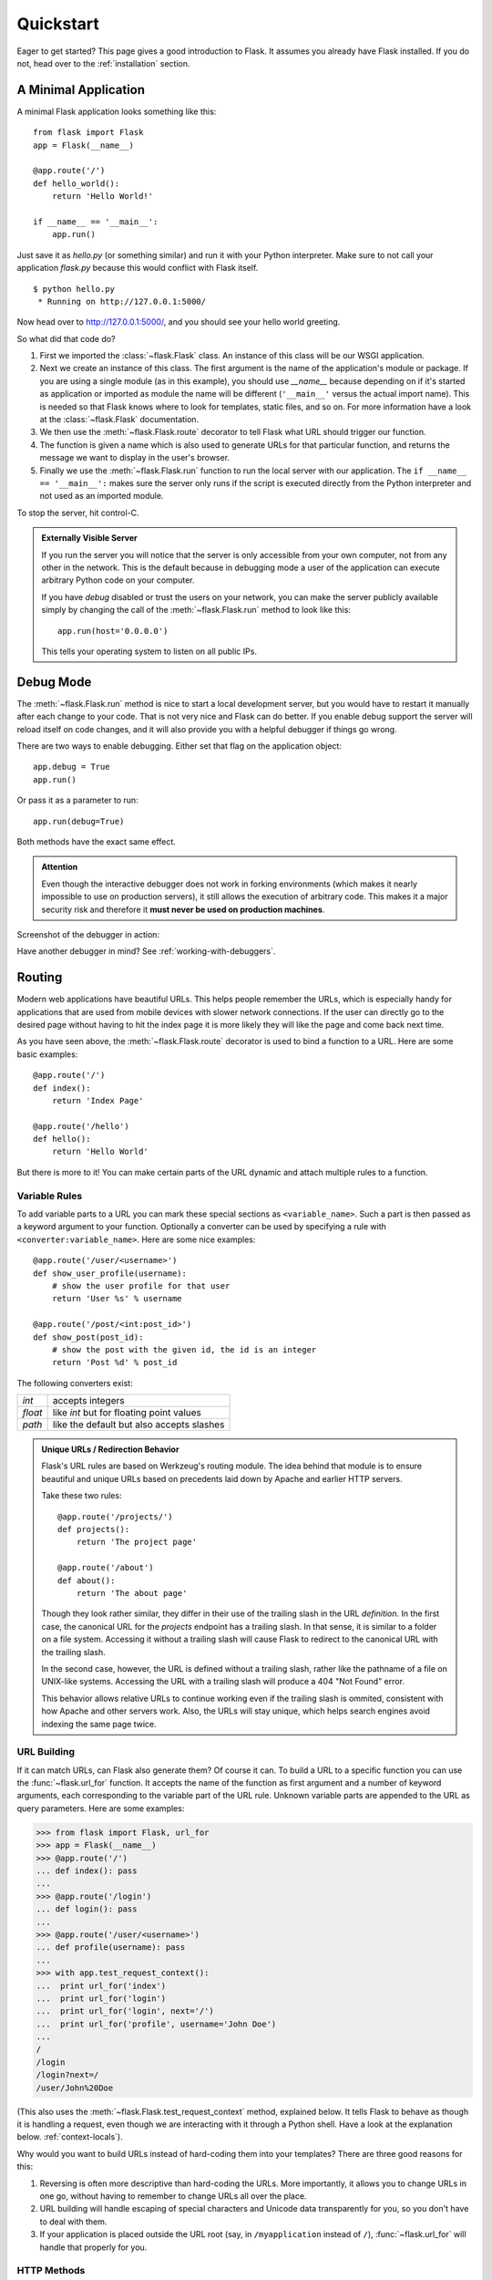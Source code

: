 .. _quickstart:

Quickstart
==========

Eager to get started?  This page gives a good introduction to Flask.  It
assumes you already have Flask installed.  If you do not, head over to the
:ref:`installation` section.


A Minimal Application
---------------------

A minimal Flask application looks something like this::

    from flask import Flask
    app = Flask(__name__)

    @app.route('/')
    def hello_world():
        return 'Hello World!'

    if __name__ == '__main__':
        app.run()

Just save it as `hello.py` (or something similar) and run it with your Python
interpreter.  Make sure to not call your application `flask.py` because this
would conflict with Flask itself.

::

    $ python hello.py
     * Running on http://127.0.0.1:5000/

Now head over to `http://127.0.0.1:5000/ <http://127.0.0.1:5000/>`_, and you
should see your hello world greeting.

So what did that code do?

1. First we imported the :class:`~flask.Flask` class.  An instance of this
   class will be our WSGI application.  
2. Next we create an instance of this class. The first argument is the name of
   the application's module or package.  If you are using a single module (as
   in this example), you should use `__name__` because depending on if it's
   started as application or imported as module the name will be different
   (``'__main__'`` versus the actual import name). This is needed so that
   Flask knows where to look for templates, static files, and so on. For more
   information have a look at the :class:`~flask.Flask` documentation.
3. We then use the :meth:`~flask.Flask.route` decorator to tell Flask what URL
   should trigger our function.
4. The function is given a name which is also used to generate URLs for that
   particular function, and returns the message we want to display in the
   user's browser.
5. Finally we use the :meth:`~flask.Flask.run` function to run the local server
   with our application.  The ``if __name__ == '__main__':`` makes sure the
   server only runs if the script is executed directly from the Python
   interpreter and not used as an imported module.

To stop the server, hit control-C.

.. _public-server:

.. admonition:: Externally Visible Server

   If you run the server you will notice that the server is only accessible
   from your own computer, not from any other in the network.  This is the
   default because in debugging mode a user of the application can execute
   arbitrary Python code on your computer.

   If you have `debug` disabled or trust the users on your network, you can
   make the server publicly available simply by changing the call of the
   :meth:`~flask.Flask.run` method to look like this::

       app.run(host='0.0.0.0')

   This tells your operating system to listen on all public IPs.


.. _debug-mode:

Debug Mode
----------

The :meth:`~flask.Flask.run` method is nice to start a local
development server, but you would have to restart it manually after each
change to your code.  That is not very nice and Flask can do better.  If
you enable debug support the server will reload itself on code changes,
and it will also provide you with a helpful debugger if things go wrong.

There are two ways to enable debugging.  Either set that flag on the
application object::

    app.debug = True
    app.run()

Or pass it as a parameter to run::

    app.run(debug=True)

Both methods have the exact same effect.

.. admonition:: Attention

   Even though the interactive debugger does not work in forking environments
   (which makes it nearly impossible to use on production servers), it still
   allows the execution of arbitrary code. This makes it a major security risk
   and therefore it **must never be used on production machines**.

Screenshot of the debugger in action:

.. image:: _static/debugger.png
   :align: center
   :class: screenshot
   :alt: screenshot of debugger in action

Have another debugger in mind? See :ref:`working-with-debuggers`.


Routing
-------

Modern web applications have beautiful URLs.  This helps people remember
the URLs, which is especially handy for applications that are used from
mobile devices with slower network connections.  If the user can directly
go to the desired page without having to hit the index page it is more
likely they will like the page and come back next time.

As you have seen above, the :meth:`~flask.Flask.route` decorator is used to
bind a function to a URL.  Here are some basic examples::

    @app.route('/')
    def index():
        return 'Index Page'

    @app.route('/hello')
    def hello():
        return 'Hello World'

But there is more to it!  You can make certain parts of the URL dynamic and
attach multiple rules to a function.

Variable Rules
``````````````

To add variable parts to a URL you can mark these special sections as
``<variable_name>``.  Such a part is then passed as a keyword argument to your
function.  Optionally a converter can be used by specifying a rule with
``<converter:variable_name>``.  Here are some nice examples::

    @app.route('/user/<username>')
    def show_user_profile(username):
        # show the user profile for that user
        return 'User %s' % username

    @app.route('/post/<int:post_id>')
    def show_post(post_id):
        # show the post with the given id, the id is an integer
        return 'Post %d' % post_id

The following converters exist:

=========== ===========================================
`int`       accepts integers
`float`     like `int` but for floating point values
`path`      like the default but also accepts slashes
=========== ===========================================

.. admonition:: Unique URLs / Redirection Behavior

   Flask's URL rules are based on Werkzeug's routing module.  The idea
   behind that module is to ensure beautiful and unique URLs based on
   precedents laid down by Apache and earlier HTTP servers.

   Take these two rules::

        @app.route('/projects/')
        def projects():
            return 'The project page'

        @app.route('/about')
        def about():
            return 'The about page'

   Though they look rather similar, they differ in their use of the trailing
   slash in the URL *definition*.  In the first case, the canonical URL for the
   `projects` endpoint has a trailing slash.  In that sense, it is similar to
   a folder on a file system.  Accessing it without a trailing slash will cause
   Flask to redirect to the canonical URL with the trailing slash.

   In the second case, however, the URL is defined without a trailing slash,
   rather like the pathname of a file on UNIX-like systems. Accessing the URL
   with a trailing slash will produce a 404 "Not Found" error.

   This behavior allows relative URLs to continue working even if the trailing
   slash is ommited, consistent with how Apache and other servers work.  Also, 
   the URLs will stay unique, which helps search engines avoid indexing the 
   same page twice.


.. _url-building:

URL Building
````````````

If it can match URLs, can Flask also generate them?  Of course it can.  To
build a URL to a specific function you can use the :func:`~flask.url_for`
function.  It accepts the name of the function as first argument and a number
of keyword arguments, each corresponding to the variable part of the URL rule.
Unknown variable parts are appended to the URL as query parameters.  Here are
some examples:

>>> from flask import Flask, url_for
>>> app = Flask(__name__)
>>> @app.route('/')
... def index(): pass
...
>>> @app.route('/login')
... def login(): pass
...
>>> @app.route('/user/<username>')
... def profile(username): pass
...
>>> with app.test_request_context():
...  print url_for('index')
...  print url_for('login')
...  print url_for('login', next='/')
...  print url_for('profile', username='John Doe')
...
/
/login
/login?next=/
/user/John%20Doe

(This also uses the :meth:`~flask.Flask.test_request_context` method, explained
below.  It tells Flask to behave as though it is handling a request, even
though we are interacting with it through a Python shell.  Have a look at the
explanation below. :ref:`context-locals`).

Why would you want to build URLs instead of hard-coding them into your
templates?  There are three good reasons for this:

1. Reversing is often more descriptive than hard-coding the URLs.  More
   importantly, it allows you to change URLs in one go, without having to
   remember to change URLs all over the place.
2. URL building will handle escaping of special characters and Unicode
   data transparently for you, so you don't have to deal with them.
3. If your application is placed outside the URL root (say, in
   ``/myapplication`` instead of ``/``), :func:`~flask.url_for` will handle
   that properly for you.


HTTP Methods
````````````

HTTP (the protocol web applications are speaking) knows different methods for
accessing URLs.  By default, a route only answers to `GET` requests, but that
can be changed by providing the `methods` argument to the
:meth:`~flask.Flask.route` decorator.  Here are some examples::

    @app.route('/login', methods=['GET', 'POST'])
    def login():
        if request.method == 'POST':
            do_the_login()
        else:
            show_the_login_form()

If `GET` is present, `HEAD` will be added automatically for you.  You
don't have to deal with that.  It will also make sure that `HEAD` requests
are handled as the `HTTP RFC`_ (the document describing the HTTP
protocol) demands, so you can completely ignore that part of the HTTP
specification.  Likewise, as of Flask 0.6, `OPTIONS` is implemented for you
automatically as well.

You have no idea what an HTTP method is?  Worry not, here is a quick
introduction to HTTP methods and why they matter:

The HTTP method (also often called "the verb") tells the server what the
clients wants to *do* with the requested page.  The following methods are
very common:

`GET`
    The browser tells the server to just *get* the information stored on
    that page and send it.  This is probably the most common method.

`HEAD`
    The browser tells the server to get the information, but it is only
    interested in the *headers*, not the content of the page.  An
    application is supposed to handle that as if a `GET` request was
    received but to not deliver the actual content.  In Flask you don't
    have to deal with that at all, the underlying Werkzeug library handles
    that for you.

`POST`
    The browser tells the server that it wants to *post* some new
    information to that URL and that the server must ensure the data is
    stored and only stored once.  This is how HTML forms usually
    transmit data to the server.

`PUT`
    Similar to `POST` but the server might trigger the store procedure
    multiple times by overwriting the old values more than once.  Now you
    might be asking why this is useful, but there are some good reasons
    to do it this way.  Consider that the connection is lost during
    transmission: in this situation a system between the browser and the
    server might receive the request safely a second time without breaking
    things.  With `POST` that would not be possible because it must only
    be triggered once.

`DELETE`
    Remove the information at the given location.

`OPTIONS`
    Provides a quick way for a client to figure out which methods are
    supported by this URL.  Starting with Flask 0.6, this is implemented
    for you automatically.

Now the interesting part is that in HTML4 and XHTML1, the only methods a
form can submit to the server are `GET` and `POST`.  But with JavaScript
and future HTML standards you can use the other methods as well.  Furthermore
HTTP has become quite popular lately and browsers are no longer the only
clients that are using HTTP. For instance, many revision control system
use it.

.. _HTTP RFC: http://www.ietf.org/rfc/rfc2068.txt

Static Files
------------

Dynamic web applications also need static files.  That's usually where
the CSS and JavaScript files are coming from.  Ideally your web server is
configured to serve them for you, but during development Flask can do that
as well.  Just create a folder called `static` in your package or next to
your module and it will be available at `/static` on the application.

To generate URLs for static files, use the special ``'static'`` endpoint name::

    url_for('static', filename='style.css')

The file has to be stored on the filesystem as ``static/style.css``.

Rendering Templates
-------------------

Generating HTML from within Python is not fun, and actually pretty
cumbersome because you have to do the HTML escaping on your own to keep
the application secure.  Because of that Flask configures the `Jinja2
<http://jinja.pocoo.org/2/>`_ template engine for you automatically.

To render a template you can use the :func:`~flask.render_template`
method.  All you have to do is provide the name of the template and the
variables you want to pass to the template engine as keyword arguments.
Here's a simple example of how to render a template::

    from flask import render_template

    @app.route('/hello/')
    @app.route('/hello/<name>')
    def hello(name=None):
        return render_template('hello.html', name=name)

Flask will look for templates in the `templates` folder.  So if your
application is a module, this folder is next to that module, if it's a
package it's actually inside your package:

**Case 1**: a module::

    /application.py
    /templates
        /hello.html

**Case 2**: a package::

    /application
        /__init__.py
        /templates
            /hello.html

For templates you can use the full power of Jinja2 templates.  Head over
to the official `Jinja2 Template Documentation
<http://jinja.pocoo.org/2/documentation/templates>`_ for more information.

Here is an example template:

.. sourcecode:: html+jinja

    <!doctype html>
    <title>Hello from Flask</title>
    {% if name %}
      <h1>Hello {{ name }}!</h1>
    {% else %}
      <h1>Hello World!</h1>
    {% endif %}

Inside templates you also have access to the :class:`~flask.request`,
:class:`~flask.session` and :class:`~flask.g` [#]_ objects
as well as the :func:`~flask.get_flashed_messages` function.

Templates are especially useful if inheritance is used.  If you want to
know how that works, head over to the :ref:`template-inheritance` pattern
documentation.  Basically template inheritance makes it possible to keep
certain elements on each page (like header, navigation and footer).

Automatic escaping is enabled, so if `name` contains HTML it will be escaped
automatically.  If you can trust a variable and you know that it will be
safe HTML (for example because it came from a module that converts wiki
markup to HTML) you can mark it as safe by using the
:class:`~jinja2.Markup` class or by using the ``|safe`` filter in the
template.  Head over to the Jinja 2 documentation for more examples.

Here is a basic introduction to how the :class:`~jinja2.Markup` class works:

>>> from flask import Markup
>>> Markup('<strong>Hello %s!</strong>') % '<blink>hacker</blink>'
Markup(u'<strong>Hello &lt;blink&gt;hacker&lt;/blink&gt;!</strong>')
>>> Markup.escape('<blink>hacker</blink>')
Markup(u'&lt;blink&gt;hacker&lt;/blink&gt;')
>>> Markup('<em>Marked up</em> &raquo; HTML').striptags()
u'Marked up \xbb HTML'

.. versionchanged:: 0.5

   Autoescaping is no longer enabled for all templates.  The following
   extensions for templates trigger autoescaping: ``.html``, ``.htm``,
   ``.xml``, ``.xhtml``.  Templates loaded from a string will have
   autoescaping disabled.

.. [#] Unsure what that :class:`~flask.g` object is? It's something in which
   you can store information for your own needs, check the documentation of
   that object (:class:`~flask.g`) and the :ref:`sqlite3` for more
   information.


Accessing Request Data
----------------------

For web applications it's crucial to react to the data a client sent to
the server.  In Flask this information is provided by the global
:class:`~flask.request` object.  If you have some experience with Python
you might be wondering how that object can be global and how Flask
manages to still be threadsafe.  The answer is context locals:


.. _context-locals:

Context Locals
``````````````

.. admonition:: Insider Information

   If you want to understand how that works and how you can implement
   tests with context locals, read this section, otherwise just skip it.

Certain objects in Flask are global objects, but not of the usual kind.
These objects are actually proxies to objects that are local to a specific
context.  What a mouthful.  But that is actually quite easy to understand.

Imagine the context being the handling thread.  A request comes in and the
web server decides to spawn a new thread (or something else, the
underlying object is capable of dealing with concurrency systems other
than threads).  When Flask starts its internal request handling it
figures out that the current thread is the active context and binds the
current application and the WSGI environments to that context (thread).
It does that in an intelligent way so that one application can invoke another
application without breaking.

So what does this mean to you?  Basically you can completely ignore that
this is the case unless you are doing something like unit testing.  You
will notice that code which depends on a request object will suddenly break
because there is no request object.  The solution is creating a request
object yourself and binding it to the context.  The easiest solution for
unit testing is to use the :meth:`~flask.Flask.test_request_context`
context manager.  In combination with the `with` statement it will bind a
test request so that you can interact with it.  Here is an example::

    from flask import request

    with app.test_request_context('/hello', method='POST'):
        # now you can do something with the request until the
        # end of the with block, such as basic assertions:
        assert request.path == '/hello'
        assert request.method == 'POST'

The other possibility is passing a whole WSGI environment to the
:meth:`~flask.Flask.request_context` method::

    from flask import request

    with app.request_context(environ):
        assert request.method == 'POST'

The Request Object
``````````````````

The request object is documented in the API section and we will not cover
it here in detail (see :class:`~flask.request`). Here is a broad overview of
some of the most common operations.  First of all you have to import it from
the `flask` module::

    from flask import request

The current request method is available by using the
:attr:`~flask.request.method` attribute.  To access form data (data
transmitted in a `POST` or `PUT` request) you can use the
:attr:`~flask.request.form` attribute.  Here is a full example of the two
attributes mentioned above::

    @app.route('/login', methods=['POST', 'GET'])
    def login():
        error = None
        if request.method == 'POST':
            if valid_login(request.form['username'],
                           request.form['password']):
                return log_the_user_in(request.form['username'])
            else:
                error = 'Invalid username/password'
        # the code below is executed if the request method
        # was GET or the credentials were invalid
        return render_template('login.html', error=error)

What happens if the key does not exist in the `form` attribute?  In that
case a special :exc:`KeyError` is raised.  You can catch it like a
standard :exc:`KeyError` but if you don't do that, a HTTP 400 Bad Request
error page is shown instead.  So for many situations you don't have to
deal with that problem.

To access parameters submitted in the URL (``?key=value``) you can use the
:attr:`~flask.request.args` attribute::

    searchword = request.args.get('key', '')

We recommend accessing URL parameters with `get` or by catching the
`KeyError` because users might change the URL and presenting them a 400
bad request page in that case is not user friendly.

For a full list of methods and attributes of the request object, head over
to the :class:`~flask.request` documentation.


File Uploads
````````````

You can handle uploaded files with Flask easily.  Just make sure not to
forget to set the ``enctype="multipart/form-data"`` attribute on your HTML
form, otherwise the browser will not transmit your files at all.

Uploaded files are stored in memory or at a temporary location on the
filesystem.  You can access those files by looking at the
:attr:`~flask.request.files` attribute on the request object.  Each
uploaded file is stored in that dictionary.  It behaves just like a
standard Python :class:`file` object, but it also has a
:meth:`~werkzeug.datastructures.FileStorage.save` method that allows you to store that
file on the filesystem of the server.  Here is a simple example showing how
that works::

    from flask import request

    @app.route('/upload', methods=['GET', 'POST'])
    def upload_file():
        if request.method == 'POST':
            f = request.files['the_file']
            f.save('/var/www/uploads/uploaded_file.txt')
        ...

If you want to know how the file was named on the client before it was
uploaded to your application, you can access the
:attr:`~werkzeug.datastructures.FileStorage.filename` attribute.  However please keep in
mind that this value can be forged so never ever trust that value.  If you
want to use the filename of the client to store the file on the server,
pass it through the :func:`~werkzeug.utils.secure_filename` function that
Werkzeug provides for you::

    from flask import request
    from werkzeug import secure_filename

    @app.route('/upload', methods=['GET', 'POST'])
    def upload_file():
        if request.method == 'POST':
            f = request.files['the_file']
            f.save('/var/www/uploads/' + secure_filename(f.filename))
        ...

For some better examples, checkout the :ref:`uploading-files` pattern.

Cookies
```````

To access cookies you can use the :attr:`~flask.Request.cookies`
attribute.  To set cookies you can use the
:attr:`~flask.Response.set_cookie` method of response objects.  The
:attr:`~flask.Request.cookies` attribute of request objects is a
dictionary with all the cookies the client transmits.  If you want to use
sessions, do not use the cookies directly but instead use the
:ref:`sessions` in Flask that add some security on top of cookies for you.

Reading cookies::

    from flask import request

    @app.route('/')
    def index():
        username = request.cookies.get('username')
        # use cookies.get(key) instead of cookies[key] to not get a
        # KeyError if the cookie is missing.

Storing cookies::

    from flask import make_response

    @app.route('/')
    def index():
        resp = make_response(render_template(...))
        resp.set_cookie('username', 'the username')
        return resp

Note that cookies are set on response objects.  Since you normally
just return strings from the view functions Flask will convert them into
response objects for you.  If you explicitly want to do that you can use
the :meth:`~flask.make_response` function and then modify it.

Sometimes you might want to set a cookie at a point where the response
object does not exist yet.  This is possible by utilizing the
:ref:`deferred-callbacks` pattern.

For this also see :ref:`about-responses`.

Redirects and Errors
--------------------

To redirect a user to another endpoint, use the :func:`~flask.redirect`
function; to abort a request early with an error code, use the
:func:`~flask.abort` function::

    from flask import abort, redirect, url_for

    @app.route('/')
    def index():
        return redirect(url_for('login'))

    @app.route('/login')
    def login():
        abort(401)
        this_is_never_executed()

This is a rather pointless example because a user will be redirected from
the index to a page they cannot access (401 means access denied) but it
shows how that works.

By default a black and white error page is shown for each error code.  If
you want to customize the error page, you can use the
:meth:`~flask.Flask.errorhandler` decorator::

    from flask import render_template

    @app.errorhandler(404)
    def page_not_found(error):
        return render_template('page_not_found.html'), 404

Note the ``404`` after the :func:`~flask.render_template` call.  This
tells Flask that the status code of that page should be 404 which means
not found.  By default 200 is assumed which translates to: all went well.

.. _about-responses:

About Responses
---------------

The return value from a view function is automatically converted into a
response object for you.  If the return value is a string it's converted
into a response object with the string as response body, a ``200 OK``
status code and a ``text/html`` mimetype.  The logic that Flask applies to
converting return values into response objects is as follows:

1.  If a response object of the correct type is returned it's directly
    returned from the view.
2.  If it's a string, a response object is created with that data and the
    default parameters.
3.  If a tuple is returned the items in the tuple can provide extra
    information.  Such tuples have to be in the form ``(response, status,
    headers)`` where at least one item has to be in the tuple.  The
    `status` value will override the status code and `headers` can be a
    list or dictionary of additional header values.
4.  If none of that works, Flask will assume the return value is a
    valid WSGI application and convert that into a response object.

If you want to get hold of the resulting response object inside the view
you can use the :func:`~flask.make_response` function.

Imagine you have a view like this:

.. sourcecode:: python

    @app.errorhandler(404)
    def not_found(error):
        return render_template('error.html'), 404

You just need to wrap the return expression with
:func:`~flask.make_response` and get the response object to modify it, then
return it:

.. sourcecode:: python

    @app.errorhandler(404)
    def not_found(error):
        resp = make_response(render_template('error.html'), 404)
        resp.headers['X-Something'] = 'A value'
        return resp

.. _sessions:

Sessions
--------

In addition to the request object there is also a second object called
:class:`~flask.session` which allows you to store information specific to a
user from one request to the next.  This is implemented on top of cookies
for you and signs the cookies cryptographically.  What this means is that
the user could look at the contents of your cookie but not modify it,
unless they know the secret key used for signing.

In order to use sessions you have to set a secret key.  Here is how
sessions work::

    from flask import Flask, session, redirect, url_for, escape, request

    app = Flask(__name__)

    @app.route('/')
    def index():
        if 'username' in session:
            return 'Logged in as %s' % escape(session['username'])
        return 'You are not logged in'

    @app.route('/login', methods=['GET', 'POST'])
    def login():
        if request.method == 'POST':
            session['username'] = request.form['username']
            return redirect(url_for('index'))
        return '''
            <form action="" method="post">
                <p><input type=text name=username>
                <p><input type=submit value=Login>
            </form>
        '''

    @app.route('/logout')
    def logout():
        # remove the username from the session if it's there
        session.pop('username', None)
        return redirect(url_for('index'))

    # set the secret key.  keep this really secret:
    app.secret_key = 'A0Zr98j/3yX R~XHH!jmN]LWX/,?RT'

The :func:`~flask.escape` mentioned here does escaping for you if you are
not using the template engine (as in this example).

.. admonition:: How to generate good secret keys

   The problem with random is that it's hard to judge what is truly random.  And
   a secret key should be as random as possible.  Your operating system
   has ways to generate pretty random stuff based on a cryptographic
   random generator which can be used to get such a key:

   >>> import os
   >>> os.urandom(24)
   '\xfd{H\xe5<\x95\xf9\xe3\x96.5\xd1\x01O<!\xd5\xa2\xa0\x9fR"\xa1\xa8'

   Just take that thing and copy/paste it into your code and you're done.

A note on cookie-based sessions: Flask will take the values you put into the
session object and serialize them into a cookie.  If you are finding some
values do not persist across requests, cookies are indeed enabled, and you are
not getting a clear error message, check the size of the cookie in your page
responses compared to the size supported by web browsers.


Message Flashing
----------------

Good applications and user interfaces are all about feedback.  If the user
does not get enough feedback they will probably end up hating the
application.  Flask provides a really simple way to give feedback to a
user with the flashing system.  The flashing system basically makes it
possible to record a message at the end of a request and access it on the next
(and only the next) request.  This is usually combined with a layout
template to expose the message.

To flash a message use the :func:`~flask.flash` method, to get hold of the
messages you can use :func:`~flask.get_flashed_messages` which is also
available in the templates.  Check out the :ref:`message-flashing-pattern`
for a full example.

Logging
-------

.. versionadded:: 0.3

Sometimes you might be in a situation where you deal with data that
should be correct, but actually is not.  For example you may have some client-side
code that sends an HTTP request to the server but it's obviously
malformed.  This might be caused by a user tampering with the data, or the
client code failing.  Most of the time it's okay to reply with ``400 Bad
Request`` in that situation, but sometimes that won't do and the code has
to continue working.

You may still want to log that something fishy happened.  This is where
loggers come in handy.  As of Flask 0.3 a logger is preconfigured for you
to use.

Here are some example log calls::

    app.logger.debug('A value for debugging')
    app.logger.warning('A warning occurred (%d apples)', 42)
    app.logger.error('An error occurred')

The attached :attr:`~flask.Flask.logger` is a standard logging
:class:`~logging.Logger`, so head over to the official `logging
documentation <http://docs.python.org/library/logging.html>`_ for more
information.

Hooking in WSGI Middlewares
---------------------------

If you want to add a WSGI middleware to your application you can wrap the
internal WSGI application.  For example if you want to use one of the
middlewares from the Werkzeug package to work around bugs in lighttpd, you
can do it like this::

    from werkzeug.contrib.fixers import LighttpdCGIRootFix
    app.wsgi_app = LighttpdCGIRootFix(app.wsgi_app)

.. _quickstart_deployment:

Deploying to a Web Server
-------------------------

Ready to deploy your new Flask app?  To wrap up the quickstart, you can
immediately deploy to a hosted platform, all of which offer a free plan for
small projects:

- `Deploying Flask on Heroku <http://devcenter.heroku.com/articles/python>`_
- `Deploying WSGI on dotCloud <http://docs.dotcloud.com/services/python/>`_
  with `Flask-specific notes <http://flask.pocoo.org/snippets/48/>`_

Other places where you can host your Flask app:

- `Deploying Flask on Webfaction <http://flask.pocoo.org/snippets/65/>`_
- `Deploying Flask on Google App Engine <https://github.com/kamalgill/flask-appengine-template>`_
- `Sharing your Localhost Server with Localtunnel <http://flask.pocoo.org/snippets/89/>`_

If you manage your own hosts and would like to host yourself, see the chapter
on :ref:`deployment`.
